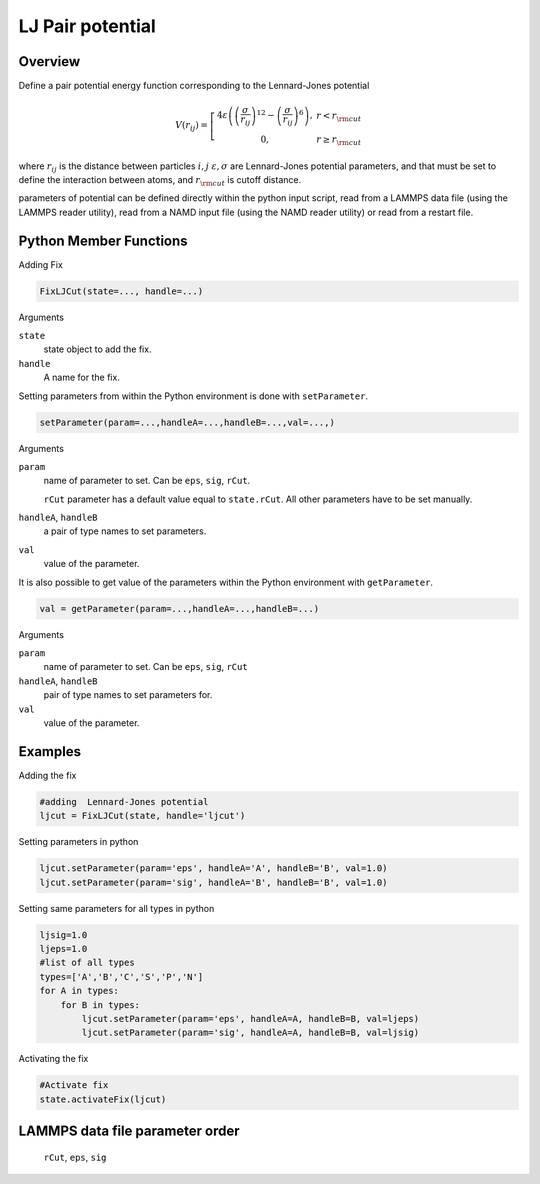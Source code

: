 LJ Pair potential
====================

Overview
^^^^^^^^

Define a pair potential energy function corresponding to the Lennard-Jones potential

.. math::
   V(r_{ij}) =  \left[\begin{array}{cc} 4 \varepsilon \left( \left(\frac{\sigma}{r_{ij}}\right)^{12} -
                    \left(\frac{\sigma}{r_{ij}}\right)^{6}\right),& r<r_{\rm cut}\\
                    0, & r\geq r_{\rm cut}
                    \end{array}\right.


where :math:`r_{ij}` is the distance between particles :math:`i,j` :math:`\varepsilon, \sigma` are Lennard-Jones potential parameters, and that must be set to define the interaction between atoms, and :math:`r_{\rm cut}` is cutoff distance.


parameters of potential can be defined directly within the python input script, read from a LAMMPS data file (using the LAMMPS reader utility), read from a NAMD input file (using the NAMD reader utility) or read from a restart file.

Python Member Functions
^^^^^^^^^^^^^^^^^^^^^^^
Adding Fix 

.. code-block:: python

    FixLJCut(state=..., handle=...)

Arguments 

``state``
   state object to add the fix.

``handle``
  A name for the fix. 


Setting parameters from within the Python environment is done with ``setParameter``. 

.. code-block:: python

    setParameter(param=...,handleA=...,handleB=...,val=...,)

Arguments 

``param``
    name of parameter to set. Can be ``eps``, ``sig``, ``rCut``.
    
    ``rCut`` parameter has a default value equal to ``state.rCut``. All other parameters have to be set manually.
    
``handleA``, ``handleB``
    a pair of type names to set parameters. 

``val``
    value of the parameter.



It is also possible to get value of the parameters within the Python environment with ``getParameter``. 

.. code-block:: python

    val = getParameter(param=...,handleA=...,handleB=...)

Arguments 

``param``
    name of parameter to set. Can be ``eps``, ``sig``, ``rCut``

``handleA``, ``handleB``
    pair of type names to set parameters for.

``val``
    value of the  parameter.



Examples
^^^^^^^^
Adding the fix

.. code-block:: python

    #adding  Lennard-Jones potential
    ljcut = FixLJCut(state, handle='ljcut')
    
Setting parameters in python

.. code-block:: python

    ljcut.setParameter(param='eps', handleA='A', handleB='B', val=1.0)
    ljcut.setParameter(param='sig', handleA='B', handleB='B', val=1.0)

Setting same parameters for all types in python

.. code-block:: python

    ljsig=1.0
    ljeps=1.0
    #list of all types
    types=['A','B','C','S','P','N']
    for A in types:
        for B in types:
            ljcut.setParameter(param='eps', handleA=A, handleB=B, val=ljeps)
            ljcut.setParameter(param='sig', handleA=A, handleB=B, val=ljsig)

Activating the fix

.. code-block:: python

    #Activate fix
    state.activateFix(ljcut)

LAMMPS data file parameter order
^^^^^^^^^^^^^^^^^^^^^^^^^^^^^^^^
    ``rCut``, ``eps``, ``sig``

